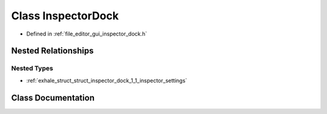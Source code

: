 .. _exhale_class_class_inspector_dock:

Class InspectorDock
===================

- Defined in :ref:`file_editor_gui_inspector_dock.h`


Nested Relationships
--------------------


Nested Types
************

- :ref:`exhale_struct_struct_inspector_dock_1_1_inspector_settings`


Class Documentation
-------------------


.. doxygenclass:: InspectorDock
   :members:
   :protected-members:
   :undoc-members: